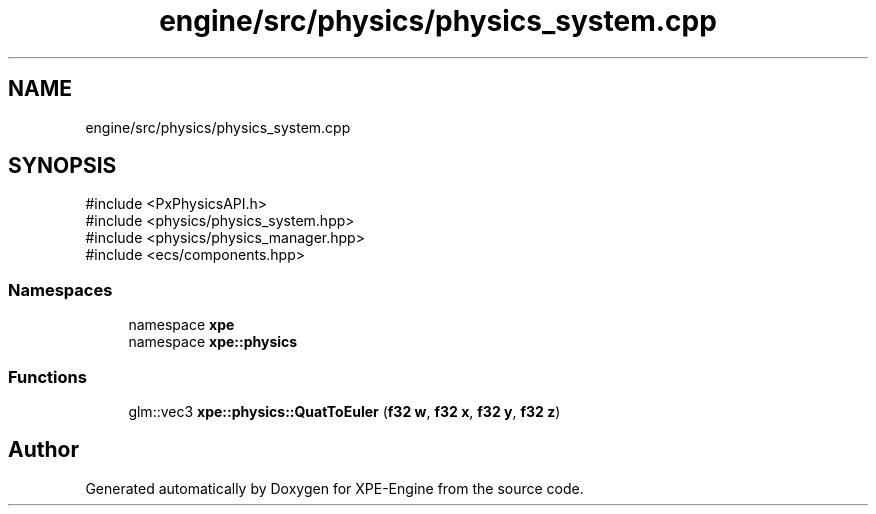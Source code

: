 .TH "engine/src/physics/physics_system.cpp" 3 "Version 0.1" "XPE-Engine" \" -*- nroff -*-
.ad l
.nh
.SH NAME
engine/src/physics/physics_system.cpp
.SH SYNOPSIS
.br
.PP
\fR#include <PxPhysicsAPI\&.h>\fP
.br
\fR#include <physics/physics_system\&.hpp>\fP
.br
\fR#include <physics/physics_manager\&.hpp>\fP
.br
\fR#include <ecs/components\&.hpp>\fP
.br

.SS "Namespaces"

.in +1c
.ti -1c
.RI "namespace \fBxpe\fP"
.br
.ti -1c
.RI "namespace \fBxpe::physics\fP"
.br
.in -1c
.SS "Functions"

.in +1c
.ti -1c
.RI "glm::vec3 \fBxpe::physics::QuatToEuler\fP (\fBf32\fP \fBw\fP, \fBf32\fP \fBx\fP, \fBf32\fP \fBy\fP, \fBf32\fP \fBz\fP)"
.br
.in -1c
.SH "Author"
.PP 
Generated automatically by Doxygen for XPE-Engine from the source code\&.
